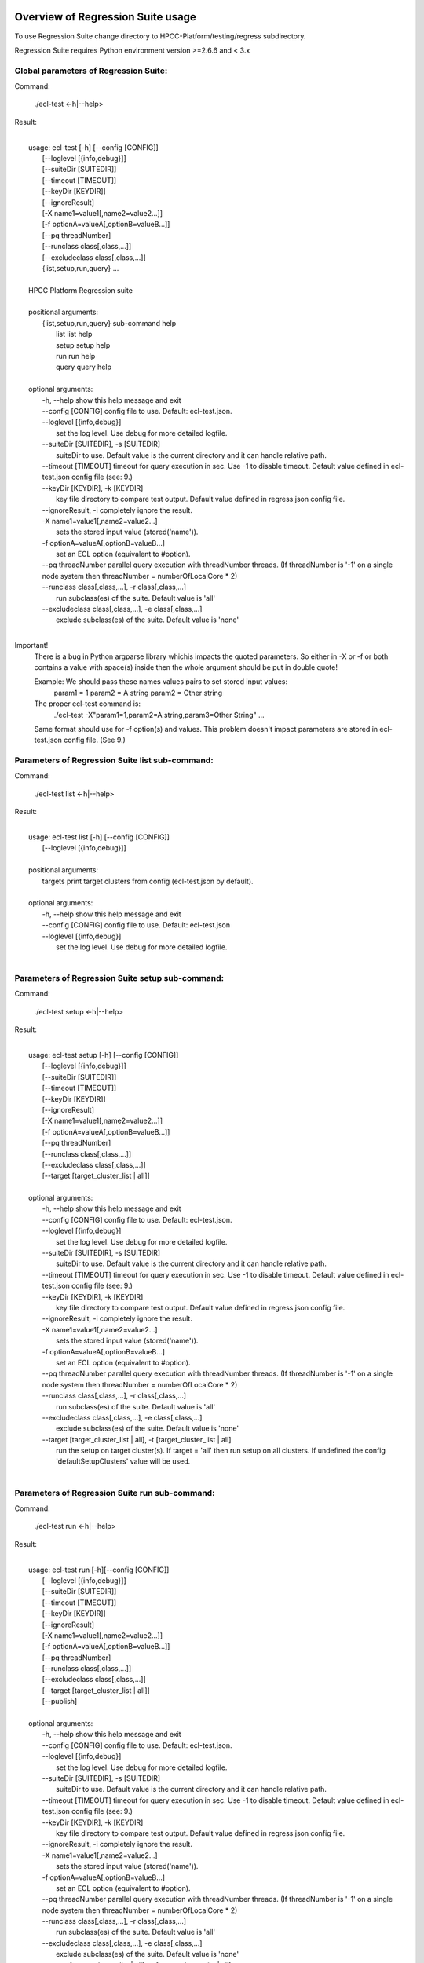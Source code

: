 Overview of Regression Suite usage
==================================

To use Regression Suite change directory to HPCC-Platform/testing/regress subdirectory.

Regression Suite requires Python environment version >=2.6.6 and < 3.x

Global parameters of Regression Suite:
--------------------------------------

Command:
 
    ./ecl-test <-h|--help>

Result:

|
|       usage: ecl-test [-h] [--config [CONFIG]]
|                       [--loglevel [{info,debug}]]
|                       [--suiteDir [SUITEDIR]]
|                       [--timeout [TIMEOUT]]
|                       [--keyDir [KEYDIR]]
|                       [--ignoreResult]
|                       [-X name1=value1[,name2=value2...]]
|                       [-f optionA=valueA[,optionB=valueB...]]
|                       [--pq threadNumber]
|                       [--runclass class[,class,...]]
|                       [--excludeclass class[,class,...]]
|                       {list,setup,run,query} ...
| 
|       HPCC Platform Regression suite
| 
|       positional arguments:
|          {list,setup,run,query} sub-command help
|            list                 list help
|            setup                setup help
|            run                  run help
|            query                query help
|
|       optional arguments:
|        -h, --help               show this help message and exit
|        --config [CONFIG]        config file to use. Default: ecl-test.json.
|        --loglevel [{info,debug}]
|                                 set the log level. Use debug for more detailed logfile.
|        --suiteDir [SUITEDIR], -s [SUITEDIR]
|                                 suiteDir to use. Default value is the current directory and it can handle relative path.
|        --timeout [TIMEOUT]      timeout for query execution in sec. Use -1 to disable timeout. Default value defined in ecl-test.json config file (see: 9.)
|        --keyDir [KEYDIR], -k [KEYDIR]
|                                 key file directory to compare test output. Default value defined in regress.json config file.
|        --ignoreResult, -i       completely ignore the result.
|        -X name1=value1[,name2=value2...]
|                                 sets the stored input value (stored('name')).
|        -f optionA=valueA[,optionB=valueB...]
|                                 set an ECL option (equivalent to #option).
|        --pq threadNumber        parallel query execution with threadNumber threads. (If threadNumber is '-1' on a single node system then threadNumber = numberOfLocalCore * 2)
|        --runclass class[,class,...], -r class[,class,...]
|                                 run subclass(es) of the suite. Default value is 'all'
|        --excludeclass class[,class,...], -e class[,class,...]
|                                 exclude subclass(es) of the suite. Default value is 'none'
|

Important!
    There is a bug in Python argparse library whichis impacts the quoted parameters. So either in -X or -f or both contains a value with space(s) inside then the whole argument should be put in double quote!

    Example: We should pass these names values pairs to set stored input values:
                param1 = 1
                param2 = A string
                param2 = Other string

    The proper ecl-test command is:
            ./ecl-test -X"param1=1,param2=A string,param3=Other String" ...

    Same format should use for -f option(s) and values. This problem doesn't impact parameters are stored in ecl-test.json config file. (See 9.)


Parameters of Regression Suite list sub-command:
------------------------------------------------

Command:

    ./ecl-test list <-h|--help>

Result:

|
|       usage: ecl-test list [-h] [--config [CONFIG]]
|                            [--loglevel [{info,debug}]]
|
|       positional arguments:
|        targets                  print target clusters from config (ecl-test.json by default).
|
|       optional arguments:
|        -h, --help               show this help message and exit
|        --config [CONFIG]        config file to use. Default: ecl-test.json
|        --loglevel [{info,debug}]
|                                 set the log level. Use debug for more detailed logfile.
|

Parameters of Regression Suite setup sub-command:
-------------------------------------------------

Command:

    ./ecl-test setup <-h|--help>

Result:

|
|       usage: ecl-test setup [-h] [--config [CONFIG]]
|                             [--loglevel [{info,debug}]]
|                             [--suiteDir [SUITEDIR]]
|                             [--timeout [TIMEOUT]]
|                             [--keyDir [KEYDIR]]
|                             [--ignoreResult]
|                             [-X name1=value1[,name2=value2...]]
|                             [-f optionA=valueA[,optionB=valueB...]]
|                             [--pq threadNumber]
|                             [--runclass class[,class,...]]
|                             [--excludeclass class[,class,...]]
|                             [--target [target_cluster_list | all]]
|
|       optional arguments:
|        -h, --help               show this help message and exit
|        --config [CONFIG]        config file to use. Default: ecl-test.json.
|        --loglevel [{info,debug}]
|                                 set the log level. Use debug for more detailed logfile.
|        --suiteDir [SUITEDIR], -s [SUITEDIR]
|                                 suiteDir to use. Default value is the current directory and it can handle relative path.
|        --timeout [TIMEOUT]      timeout for query execution in sec. Use -1 to disable timeout. Default value defined in ecl-test.json config file (see: 9.)
|        --keyDir [KEYDIR], -k [KEYDIR]
|                                 key file directory to compare test output. Default value defined in regress.json config file.
|        --ignoreResult, -i       completely ignore the result.
|        -X name1=value1[,name2=value2...]
|                                 sets the stored input value (stored('name')).
|        -f optionA=valueA[,optionB=valueB...]
|                                 set an ECL option (equivalent to #option).
|        --pq threadNumber        parallel query execution with threadNumber threads. (If threadNumber is '-1' on a single node system then threadNumber = numberOfLocalCore * 2)
|        --runclass class[,class,...], -r class[,class,...]
|                                 run subclass(es) of the suite. Default value is 'all'
|        --excludeclass class[,class,...], -e class[,class,...]
|                                 exclude subclass(es) of the suite. Default value is 'none'
|        --target [target_cluster_list | all], -t [target_cluster_list | all]
|                                 run the setup on target cluster(s). If target = 'all' then run setup on all clusters. If undefined the config 'defaultSetupClusters' value will be used.
|

Parameters of Regression Suite run sub-command:
-----------------------------------------------

Command:

    ./ecl-test run <-h|--help>

Result:

|
|       usage: ecl-test run [-h][--config [CONFIG]]
|                           [--loglevel [{info,debug}]]
|                           [--suiteDir [SUITEDIR]]
|                           [--timeout [TIMEOUT]]
|                           [--keyDir [KEYDIR]]
|                           [--ignoreResult]
|                           [-X name1=value1[,name2=value2...]]
|                           [-f optionA=valueA[,optionB=valueB...]]
|                           [--pq threadNumber]
|                           [--runclass class[,class,...]]
|                           [--excludeclass class[,class,...]]
|                           [--target [target_cluster_list | all]]
|                           [--publish]
|
|       optional arguments:
|        -h, --help               show this help message and exit
|        --config [CONFIG]        config file to use. Default: ecl-test.json.
|        --loglevel [{info,debug}]
|                                 set the log level. Use debug for more detailed logfile.
|        --suiteDir [SUITEDIR], -s [SUITEDIR]
|                                 suiteDir to use. Default value is the current directory and it can handle relative path.
|        --timeout [TIMEOUT]      timeout for query execution in sec. Use -1 to disable timeout. Default value defined in ecl-test.json config file (see: 9.)
|        --keyDir [KEYDIR], -k [KEYDIR]
|                                 key file directory to compare test output. Default value defined in regress.json config file.
|        --ignoreResult, -i       completely ignore the result.
|        -X name1=value1[,name2=value2...]
|                                 sets the stored input value (stored('name')).
|        -f optionA=valueA[,optionB=valueB...]
|                                 set an ECL option (equivalent to #option).
|        --pq threadNumber        parallel query execution with threadNumber threads. (If threadNumber is '-1' on a single node system then threadNumber = numberOfLocalCore * 2)
|        --runclass class[,class,...], -r class[,class,...]
|                                 run subclass(es) of the suite. Default value is 'all'
|        --excludeclass class[,class,...], -e class[,class,...]
|                                 exclude subclass(es) of the suite. Default value is 'none'
|        --target [target_cluster_list | all], -t [target_cluster_list | all]
|                                 run the setup on target cluster(s). If target = 'all' then run setup on all clusters. If undefined the config 'defaultSetupClusters' value will be used.
|        --publish, -p            publish compiled query instead of run.
|


Parameters of Regression Suite query sub-command:
-------------------------------------------------

Command:

    ./ecl-test query <-h|--help>

Result:

|
|       usage: ecl-test query [-h] [--config [CONFIG]]
|                             [--loglevel [{info,debug}]]
|                             [--suiteDir [SUITEDIR]]
|                             [--timeout [TIMEOUT]]
|                             [--keyDir [KEYDIR]]
|                             [--ignoreResult]
|                             [-X name1=value1[,name2=value2...]]
|                             [-f optionA=valueA[,optionB=valueB...]]
|                             [--pq threadNumber]
|                             [--runclass class[,class,...]]
|                             [--excludeclass class[,class,...]]
|                             [--target [target_cluster_list | all]]
|                             [--publish]
|                             ECL_query [ECL_query ...]
|
|       positional arguments:
|        ECL_query                name of one or more ECL file(s). It can contain wildcards. (mandatory).
|
|       optional arguments:
|        -h, --help               show this help message and exit
|        --config [CONFIG]        config file to use. Default: ecl-test.json.
|        --loglevel [{info,debug}]
|                                 set the log level. Use debug for more detailed logfile.
|        --suiteDir [SUITEDIR], -s [SUITEDIR]
|                                 suiteDir to use. Default value is the current directory and it can handle relative path.
|        --timeout [TIMEOUT]      timeout for query execution in sec. Use -1 to disable timeout. Default value defined in ecl-test.json config file (see: 9.)
|        --keyDir [KEYDIR], -k [KEYDIR]
|                                 key file directory to compare test output. Default value defined in regress.json config file.
|        --ignoreResult, -i       completely ignore the result.
|        -X name1=value1[,name2=value2...]
|                                 sets the stored input value (stored('name')).
|        -f optionA=valueA[,optionB=valueB...]
|                                 set an ECL option (equivalent to #option).
|        --pq threadNumber        parallel query execution with threadNumber threads. (If threadNumber is '-1' on a single node system then threadNumber = numberOfLocalCore * 2)
|        --runclass class[,class,...], -r class[,class,...]
|                                 run subclass(es) of the suite. Default value is 'all'
|        --excludeclass class[,class,...], -e class[,class,...]
|                                 exclude subclass(es) of the suite. Default value is 'none'
|        --target [target_cluster_list | all], -t [target_cluster_list | all]
|                                 run the setup on target cluster(s). If target = 'all' then run setup on all clusters. If undefined the config 'defaultSetupClusters' value will be used.
|        --publish, -p            publish compiled query instead of run.
|

Steps to run Regression Suite
=============================

1. Change directory to HPCC-Platform/testing/regress subdirectory.
------------------------------------------------------------------

2. To list all available clusters:
----------------------------------
Command:

    ./ecl-test list

The result looks like this:

        Available Clusters: 
            - hthor
            - thor
            - roxie



3. To run the Regression Suite setup:
-------------------------------------

Command:

        ./ecl-test setup

to run setup on the default (thor) cluster

or
        ./ecl-test setup -t <target cluster> | all

to run setup on a selected or all clusters

The result for thor:

|
|        [Action] Suite: thor (setup)
|        [Action] Queries: 4
|        [Action]   1. Test: setup.ecl
|        [Pass]   1. Pass W20140410-133419 (8 sec)
|        [Pass]   1. URL http://127.0.0.1:8010/WsWorkunits/WUInfo?Wuid=W20140410-133419
|        [Action]   2. Test: setup_fetch.ecl
|        [Pass]   2. Pass W20140410-133428 (3 sec)
|        [Pass]   2. URL http://127.0.0.1:8010/WsWorkunits/WUInfo?Wuid=W20140410-133428
|        [Action]   3. Test: setupsq.ecl
|        [Pass]   3. Pass W20140410-133432 (5 sec)
|        [Pass]   3. URL http://127.0.0.1:8010/WsWorkunits/WUInfo?Wuid=W20140410-133432
|        [Action]   4. Test: setupxml.ecl
|        [Pass]   4. Pass W20140410-133438 (2 sec)
|        [Pass]   4. URL http://127.0.0.1:8010/WsWorkunits/WUInfo?Wuid=W20140410-133438
|        [Action]
|            Results
|            -------------------------------------------------
|            Passing: 4
|            Failure: 0
|            -------------------------------------------------
|            Log: /home/ati/HPCCSystems-regression/log/thor.14-04-10-13-34-18.log
|            -------------------------------------------------
|            Elapsed time: 24 sec  (00:00:24)
|            -------------------------------------------------
|

To setup the proper environment for text search test cases there is a new component called setuptext.ecl. It uses data files from another location and the default location stored into the options.ecl. RS generates location from the run-time environment and passes it to the setup via stored variable called 'OriginalTextFilesEclPath'.

4. To run Regression Suite on a selected cluster (e.g. Thor):
-------------------------------------------------------------
Command:

        ./ecl-test run [-t <target cluster>|all] [-h] [--pq threadNumber]

Optional arguments:
  -h, --help         show help message and exit
   --target [target_cluster | all], -t [target_cluster | all]
|                        Target cluster for single query run. If target = 'all' then run query on all clusters. Default value is thor.
  --pq threadNumber  Parallel query execution with threadNumber threads.
                    ('-1' can be use to calculate usable thread count on a single node system)

The result is a list of test cases and their result. 

The first and last couple of lines look like this:

|
|        [Action] Suite: thor
|        [Action] Queries: 320
|        [Action]
|        [Action]   1. Test: agglist.ecl
|        [Pass]   1. Pass W20131119-173524 (2 sec)
|        [Pass]   1. URL http://127.0.0.1:8010/WsWorkunits/WUInfo?Wuid=W20131119-173524
|        [Action]   2. Test: aggregate.ecl
|        [Pass]   2. Pass W20131119-173527 (1 sec)
|        [Pass]   2. URL http://127.0.0.1:8010/WsWorkunits/WUInfo?Wuid=W20131119-173527
|        [Action]   3. Test: aggsq1.ecl
|
|        .
|        .
|        .
|        [Action] 319. Test: xmlout2.ecl
|        [Pass] Pass W20131119-182536 (1 sec)
|        [Pass] URL http://127.0.0.1:8010/WsWorkunits/WUInfo?Wuid=W20131119-182536
|        [Action] 320. Test: xmlparse.ecl
|        [Pass] Pass W20131119-182537 (1 sec)
|        [Pass] URL http://127.0.0.1:8010/WsWorkunits/WUInfo?Wuid=W20131119-182537
|
|         Results
|         `-------------------------------------------------`
|         Passing: 320
|         Failure: 0
|         `-------------------------------------------------`
|         Log: /home/ati/HPCCSystems-regression/log/thor.13-11-19-17-52-27.log
|         `-------------------------------------------------`
|         Elapsed time: 2367 sec  (00:39:27)
|         `-------------------------------------------------`
|

If --pq option used (in this case with 16 threads) then then the content of the console log will be different like this:

|
|        [Action] Suite: thor
|        [Action] Queries: 320
|        [Action]
|        [Action]   1. Test: agglist.ecl
|        [Action]   2. Test: aggregate.ecl
|        [Action]   3. Test: aggsq1.ecl
|        [Action]   4. Test: aggsq1seq.ecl
|        [Action]   5. Test: aggsq2.ecl
|        [Action]   6. Test: aggsq2seq.ecl
|        [Action]   7. Test: aggsq4.ecl
|        [Action]   8. Test: aggsq4seq.ecl
|        [Action]   9. Test: alljoin.ecl
|        [Action]  10. Test: apply3.ecl
|        [Action]  11. Test: atmost2.ecl
|        [Action]  12. Test: bcd1.ecl
|        [Action]  13. Test: bcd2.ecl
|        [Action]  14. Test: bcd4.ecl
|        [Action]  15. Test: betweenjoin.ecl
|        [Action]  16. Test: bigrecs.ecl
|        [Pass]   2. Pass W20131119-150514 (4 sec)
|        [Pass]   2. URL http://127.0.0.1:8010/WsWorkunits/WUInfo?Wuid=W20131119-150514
|        [Pass]   1. Pass W20131119-150513 (4 sec)
|        [Pass]   1. URL http://127.0.0.1:8010/WsWorkunits/WUInfo?Wuid=W20131119-150513
|        [Action]  17. Test: bloom2.ecl
|        [Action]  18. Test: bug8688.ecl
|        [Pass]   3. Pass W20131119-150514-5 (5 sec)
|        [Pass]   3. URL http://127.0.0.1:8010/WsWorkunits/WUInfo?Wuid=W20131119-150514-5
|        [Action]  19. Test: builtin.ecl
|        [Pass]  12. Pass W20131119-150517 (5 sec)
|        [Pass]  12. URL http://127.0.0.1:8010/WsWorkunits/WUInfo?Wuid=W20131119-150517
|        [Action]  20. Test: casts.ecl
|        [Pass]  14. Pass W20131119-150517-2 (6 sec)
|        [Pass]  14. URL http://127.0.0.1:8010/WsWorkunits/WUInfo?Wuid=W20131119-150517-2
|        [Action]  21. Test: catchexpr.ecl
|        .
|        .
|        .
|        [Action] 257. Test: xmlparse.ecl
|        [Pass] 240. Pass W20131119-160614 (9 sec)
|        [Pass] 240. URL http://127.0.0.1:8010/WsWorkunits/WUInfo?Wuid=W20131119-160614
|        [Pass] 241. Pass W20131119-160614-3 (10 sec)
|        [Pass] 241. URL http://127.0.0.1:8010/WsWorkunits/WUInfo?Wuid=W20131119-160614-3
|        [Pass] 254. Pass W20131119-160622-1 (2 sec)
|        [Pass] 254. URL http://127.0.0.1:8010/WsWorkunits/WUInfo?Wuid=W20131119-160622-1
|        [Pass] 191. Pass W20131119-160058-2 (327 sec)
|        [Pass] 191. URL http://127.0.0.1:8010/WsWorkunits/WUInfo?Wuid=W20131119-160058-2
|        [Pass] 245. Pass W20131119-160617-3 (9 sec)
|        [Pass] 245. URL http://127.0.0.1:8010/WsWorkunits/WUInfo?Wuid=W20131119-160617-3
|        [Pass] 248. Pass W20131119-160619-4 (7 sec)
|        [Pass] 248. URL http://127.0.0.1:8010/WsWorkunits/WUInfo?Wuid=W20131119-160619-4
|        [Pass] 249. Pass W20131119-160619-3 (9 sec)
|        [Pass] 249. URL http://127.0.0.1:8010/WsWorkunits/WUInfo?Wuid=W20131119-160619-3
|        [Pass] 250. Pass W20131119-160620 (10 sec)
|        [Pass] 250. URL http://127.0.0.1:8010/WsWorkunits/WUInfo?Wuid=W20131119-160620
|        [Pass] 252. Pass W20131119-160620-3 (10 sec)
|        [Pass] 252. URL http://127.0.0.1:8010/WsWorkunits/WUInfo?Wuid=W20131119-160620-3
|        [Pass] 253. Pass W20131119-160622 (8 sec)
|        [Pass] 253. URL http://127.0.0.1:8010/WsWorkunits/WUInfo?Wuid=W20131119-160622
|        [Pass] 255. Pass W20131119-160623 (8 sec)
|        [Pass] 255. URL http://127.0.0.1:8010/WsWorkunits/WUInfo?Wuid=W20131119-160623
|        [Pass] 256. Pass W20131119-160623-1 (9 sec)
|        [Pass] 256. URL http://127.0.0.1:8010/WsWorkunits/WUInfo?Wuid=W20131119-160623-1
|        [Pass] 257. Pass W20131119-160624 (9 sec)
|        [Pass] 257. URL http://127.0.0.1:8010/WsWorkunits/WUInfo?Wuid=W20131119-160624
|        [Pass] 213. Pass W20131119-160138-4 (305 sec)
|        [Pass] 213. URL http://127.0.0.1:8010/WsWorkunits/WUInfo?Wuid=W20131119-160138-4
|        [Pass] 127. Pass W20131119-155918 (462 sec)
|        [Pass] 127. URL http://127.0.0.1:8010/WsWorkunits/WUInfo?Wuid=W20131119-155918
|        [Pass] 100. Pass W20131119-155713 (600 sec)
|        [Pass] 100. URL http://127.0.0.1:8010/WsWorkunits/WUInfo?Wuid=W20131119-155713
|        [Action]
|        [Action]
|         Results
|         `-------------------------------------------------`
|         Passing: 320
|         Failure: 0
|         `-------------------------------------------------`
|         Log: /home/ati/HPCCSystems-regression/log/thor.14-04-10-16-12-30.log
|         `-------------------------------------------------`
|         Elapsed time: 1498 sec  (00:24:58)
|         `-------------------------------------------------`
|

The logfile generated into the HPCCSystems-regression/log subfolder of the user personal folder and sorted by the test case number.


5. To run Regression Suite with selected test case on a selected cluster (e.g. Thor) or all:
--------------------------------------------------------------------------------------------------------------------------

Command:

        ./ecl-test query test_name [test_name...] [-h] [--target <cluster|all>] [--publish] [--pq <threadNumber|-1>]

Positional arguments:
        test_name               Name of a single ECL query. It can contain wildcards. (mandatory).

Optional arguments:
        -h, --help            Show help message and exit
        --target [target_cluster | all], -t [target_cluster | all]
                              Target cluster for query to run. If target = 'all' then run query on all clusters. Default value is thor.
        --publish             Publish compiled query instead of run.
        --pq threadNumber     Parallel query execution for multiple test cases specified in CLI with threadNumber threads. (If threadNumber is '-1' on a single node system then threadNumer = numberOfLocalCore * 2 )



The format of the output is the same as 'run', except there is a log, result and diff per cluster targeted:

|         [Action] Suite: hthor
|         [Action] Queries: 9
|         [Action]
|         [Action]   1. Test: aggsq1.ecl
|         [Action]   2. Test: aggsq1a.ecl
|         [Action]   3. Test: aggsq1seq.ecl
|         [Pass]   1. Pass W20140313-171024 (2 sec)
|         [Pass]   1. URL http://127.0.0.1:8010/WsWorkunits/WUInfo?Wuid=W20140313-171024
|         [Action]   4. Test: aggsq2.ecl
|         [Action]   5. Test: aggsq2seq.ecl
|         [Failure]   2. Fail W20140313-171025 (2 sec)
|         [Failure]   2. URL http://127.0.0.1:8010/WsWorkunits/WUInfo?Wuid=W20140313-171025
|         [Action]   6. Test: aggsq3.ecl
|         [Pass]   3. Pass W20140313-171026 (2 sec)
|         [Pass]   3. URL http://127.0.0.1:8010/WsWorkunits/WUInfo?Wuid=W20140313-171026
|         [Action]   7. Test: aggsq3seq.ecl
|         [Pass]   4. Pass W20140313-171027 (2 sec)
|         [Pass]   4. URL http://127.0.0.1:8010/WsWorkunits/WUInfo?Wuid=W20140313-171027
|         [Action]   8. Test: aggsq4.ecl
|         [Pass]   5. Pass W20140313-171028 (2 sec)
|         [Pass]   5. URL http://127.0.0.1:8010/WsWorkunits/WUInfo?Wuid=W20140313-171028
|         [Action]   9. Test: aggsq4seq.ecl
|         [Pass]   6. Pass W20140313-171029 (2 sec)
|         [Pass]   6. URL http://127.0.0.1:8010/WsWorkunits/WUInfo?Wuid=W20140313-171029
|         [Pass]   7. Pass W20140313-171029-1 (3 sec)
|         [Pass]   7. URL http://127.0.0.1:8010/WsWorkunits/WUInfo?Wuid=W20140313-171029-1
|         [Pass]   8. Pass W20140313-171030 (2 sec)
|         [Pass]   8. URL http://127.0.0.1:8010/WsWorkunits/WUInfo?Wuid=W20140313-171030
|         [Pass]   9. Pass W20140313-171031 (2 sec)
|         [Pass]   9. URL http://127.0.0.1:8010/WsWorkunits/WUInfo?Wuid=W20140313-171031
|         [Action]
|         [Action]
|             Results
|             `-------------------------------------------------`
|             Passing: 8
|             Failure: 1
|             `-------------------------------------------------`
|             KEY FILE NOT FOUND. /home/ati/MyPython/RegressionSuite/ecl/key/aggsq1a.xml
|             `-------------------------------------------------`
|             Log: /home/ati/HPCCSystems-regression/log/hthor.14-03-13-17-10-24.log
|             `-------------------------------------------------`
|             Elapsed time: 10 sec  (00:00:10)
|             `-------------------------------------------------`
|
|         [Action] Suite: thor
|         [Action] Queries: 2
|         [Action]
|         [Action]   1. Test: aggsq2.ecl
|         [Action]   2. Test: aggsq2seq.ecl
|         [Pass]   1. Pass W20140313-171035 (3 sec)
|         [Pass]   1. URL http://127.0.0.1:8010/WsWorkunits/WUInfo?Wuid=W20140313-171035
|         [Pass]   2. Pass W20140313-171036 (4 sec)
|         [Pass]   2. URL http://127.0.0.1:8010/WsWorkunits/WUInfo?Wuid=W20140313-171036
|         [Action]
|         [Action]
|             Results
|             `-------------------------------------------------`
|             Passing: 2
|             Failure: 0
|             `-------------------------------------------------`
|             Log: /home/ati/HPCCSystems-regression/log/thor.14-03-13-17-10-35.log
|             `-------------------------------------------------`
|             Elapsed time: 7 sec  (00:00:07)
|             `-------------------------------------------------`
|
|         [Action] Suite: roxie
|         [Action] Queries: 0
|         [Action]
|         [Action]
|         [Action]
|             Results
|             `-------------------------------------------------`
|             Passing: 0
|             Failure: 0
|             `-------------------------------------------------`
|             Log: /home/ati/HPCCSystems-regression/log/roxie.14-03-13-17-10-42.log
|             `-------------------------------------------------`
|             Elapsed time: 2 sec  (00:00:02)
|             `-------------------------------------------------`
|
|         End.


6. Tags used in testcases:
--------------------------

    To exclude testcase from cluster or clusters, the tag is:
//no<cluster_name>

    To skip (similar to exclusion)
//skip type==<cluster> <reason>

    To build and publish testcase (e.g.:for libraries)
//publish

    To set individual timeout for test case
//timeout <timeout_value_in_sec>

    To switch off the test case output matching with key file
    (If this tag exists in the test case source then its output stored into the result log file.)
//nokey

    If //nokey is present then the following tag prevents the output being stored in the result log file.
//nooutput

    To define a class to be executed/excluded in run mode.
//class=<class_name>

    To allow multiple tests to be generated from a single source file
    The regression suite engine executes the file once for each //version line in the file. It is compiled with command line option -Dn1=v1 -Dn2=v2 etc.
    The string value should quoted with \'.
    Optionally 'no<target>' exclusion info can add at the end of tag.
//version <n1>=<v1>,<n2>=<v2>,...[,no<target>[,no<target>]]

7. Key file handling:
---------------------

After an ECL test case execution finished and all output collected the result checking follows these steps:

If the ECL source contains //nokey tag
    then the key file and output comparison skipped and the output can control by //nooutput tag
    else RS checks cluster specific key directory and key file existence
        If both exist
            then output compared with cluster specific keyfile
            else output compared with the keyfile located KEY directory

Examples:

We have a simple structure only one ECL file and two related keyfile. One in hthor and one in key directory.

 ecl
   |---hthor
   |     alljoin.xml
   |---key
   |     alljoin.xml
   |---setup
   alljoin.ecl

If we execute this query:

     ./regress query alljoin.ecl all

Then the RS executes alljoin.ecl on all target clusters and
    on hthor the output compared with hthor/alljoin.xml
    on thor and roxie the output compared with key/alljoin.xml

For Setup keyfile handling same as Run/Query except the target specific keyfile stored platform directory under setup:

ecl
   |---hthor
   |     alljoin.xml
   |---key
   |     alljoin.xml
   |     setup.xml
   |     setup_fetch.xml
   |     setup_sq.xml
   |     setup_xml.xml
   |---setup
   |      |
   |      ---hthor
   |      |       setup.xml
   |      setup.ecl
   |      setup_fetch.ecl
   |      setup_sq.ecl
   |      setup_xml.ecl
   alljoin.ecl|

If we execute setup on target hthor:

     ./regress  setup -t hthor

Then the RS executes all ecl files from setup directory and 
    - the result of setup.ecl compared with ecl/setup/hthor/setup.xml
    - all other test cases results compared with corresponding file in ecl/key directory.

If we execute setup on any other target:

     ./regress  setup -t thor|roxie

Then the RS executes all ecl files from setup directory and 
    - the test cases results compared with corresponding file in ecl/key directory.

8. Key file generation:
-----------------------

The regression suite stores every test case output into ~/HPCCSystems-regression/result directory. This is the latest version of result. (The previous version can be found in ~/HPCCSystems-regression/archives directory.) When a test case execution finished Regression Suite compares this output file with the relevant key file to verify the result.

So if you have a new test case and it works well on all clusters (or some of them and excluded from all others by //no<cluster> tag inside it See: 6. ) then you can get key file in 2 steps:

1. Run test case with ./ecl-test [suitedir] query <testcase.ecl> <cluster> .

2. Copy the output (testcase.xml) file from ~/HPCCSystems-regression/result to the relevant key file directory.

(To check everything is fine, repeat the step 1 and the query should now pass. )

9. Configuration setting in ecl-test.json file:
-------------------------------------------------------------

        "IpAddress":{
            "hthor":"127.0.0.1",
            "thor":"127.0.0.1",
            "roxie": "127.0.0.1"
        },
        "roxieTestSocket": ":9876",                     - Roxie test socket address (not used)
        "espSocket": ":8010",                           - ESP service address
        "username": "regress",                          - Regression Suite dedicated username and pasword
        "password": "regress",
        "suiteDir": "",                                 - default suite directory location - ""-> current directory
        "eclDir": "ecl",                                - ECL test cases directory source
        "setupDir": "ecl/setup",                        - ECL setup source directory
        "keyDir": "ecl/key",                            - XML key files directory to check testcases result
        "archiveDir": "archives",                       - Archive directory path for testcases generated XML results
        "resultDir": "results",                         - Current testcases generated XML results
        "regressionDir": "~/HPCCSystems-regression",    - Regression suite work and log file directory (in user private space)
        "logDir": "~/HPCCSystems-regression/log",       - Regression suite run log directory
        "Clusters": [                                   - List of known clusters name
            "hthor",
            "thor",
            "roxie"
        ],
        "timeout":"720",                                - Default test case timeout in sec. Can be override by command line parameter or //timeout tag in ECL file
        "maxAttemptCount":"3"                           - Max retry count to reset timeout if a testcase in any early stage (compiled, blocked) of execution pipeline.

Optionally the config file can contain some sections of default values:

If the -t | --target command line parameter is omitted then the regression test engine uses the default target(s) from one of these default definitions. If undefined, then the engine uses the first cluster from the Cluster array.

        "defaultSetupClusters": [
            "hthor",
            "thor3"
        ]

        "defaultTargetClusters": [
            "thor",
            "thor3"
        ]

For stored parameters:

    "Params":[
                "querya.ecl:param1=value1,param2=value2",
                "queryb.ecl:param1=value3",
                "some*.ecl:paramforsome=value4",
                "*.ecl:globalparam=blah"
            ]

The Regression Suite processes the Params definition(s) sequentially. The -Xname=value command line parameter overrides any values defined in this section.
Examples:

We have an ECL source called PassTest.ecl with these lines:

|    //nokey        # To avoid result comparison error
|    string bla := 'EN' : STORED('bla');
|    output(bla);

1. For the purposes of this example, we assume there is no Params section in the testing/regress/ecl_test.json file or it is empty and there are no PassTest.ecl related global entries.

If we execute it with query mode:

|     ./ecl_test query PassTest.ecl -t hthor

The result is:

|     [Action] Target: hthor
|     [Action] Queries: 1
|     [Action]   1. Test: PassTest.ecl
|     [Pass]   1. Pass W20140508-180241 (1 sec)
|     [Pass]   1. URL http://127.0.0.1:8010/WsWorkunits/WUInfo?Wuid=W20140508-180241
|     [Action]
|         Results
|         -------------------------------------------------
|         Passing: 1
|         Failure: 0
|         -------------------------------------------------
|         u"Output of PassTest.ecl test is:\n\t<Dataset name='Result 1'>\n <Row><Result_1>EN</Result_1></Row>\n</Dataset>\n"
|         -------------------------------------------------
|         Log: /home/ati/HPCCSystems-regression/log/hthor.14-05-08-18-02-41.log
|         -------------------------------------------------
|         Elapsed time: 4 sec  (00:00:04)
|         -------------------------------------------------

2. Same as 1. but execute it in query mode with -X parameter:

|     ./ecl_test -Xbla=blabla query PassTest.ecl -t hthor

then the output of PassTest.ecl changes in the result:
|         -------------------------------------------------
|         u"Output of PassTest.ecl test is:\n\t<Dataset name='Result 1'>\n <Row><Result_1>blabla</Result_1></Row>\n</Dataset>\n"
|         -------------------------------------------------

3. If we want to apply same stored value every execution then we can put it into the ecl_test.json configuration file:

|    "Params":[
|                "PassTest.ecl:bla='A value'"
|          ]

We can execute it with a simple query mode:

|     ./ecl_test query PassTest.ecl -t hthor

then the output of PassTest.ecl changes in the result accordingly with the value from the Params option:
|         -------------------------------------------------
|         u"Output of PassTest.ecl test is:\n\t<Dataset name='Result 1'>\n <Row><Result_1>A value</Result_1></Row>\n</Dataset>\n"
|         -------------------------------------------------

4. Finally we have value(s) in the config file, but we want to run PassTest.ecl with another input value.

In this case we can use same command as in 2. with a new value:

|     ./ecl_test -Xbla='Another value' query PassTest.ecl -t hthor

then the output of PassTest.ecl changes in the result:
|         -------------------------------------------------
|         u"Output of PassTest.ecl test is:\n\t<Dataset name='Result 1'>\n <Row><Result_1>Another value</Result_1></Row>\n</Dataset>\n"
|         -------------------------------------------------

We can use as many values as we need in this form:
|       -Xname1=value1,name2=value2...

Important!
    There should not be any spaces before or after the commas.
    If there is more than one -X in the command line, the last will be the active and all other discarded.



10. Authentication:
-------------------

If your HPCC System is configured to use LDAP authentication you should change value of "username" and "password" fields in ecl-test.json file to yours.

Alternatively, ensure that your test system has a user "regress" with password "regress" and appropriate rights to be able to run the suite.

